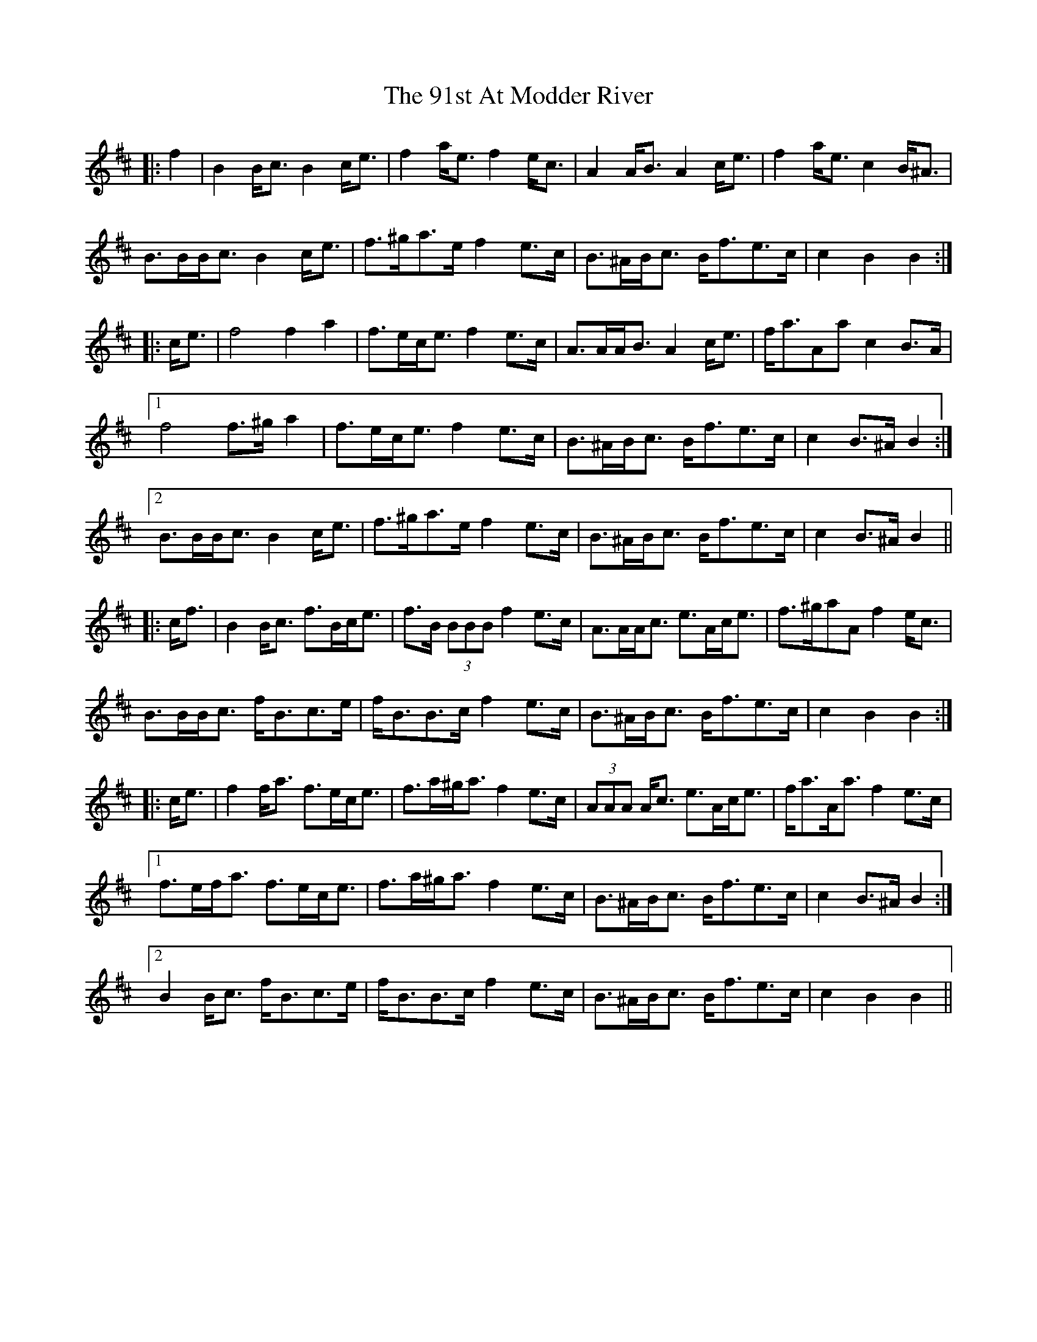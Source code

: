 X: 85
T: 91st At Modder River, The
R: march
M: 
K: Bminor
|:f2|B2 B<c B2 c<e|f2 a<e f2 e<c|A2 A<B A2 c<e|f2 a<e c2 B<^A|
B>BB<c B2 c<e|f>^ga>e f2 e>c|B>^AB<c B<fe>c|c2 B2 B2:|
|:c<e|f4 f2 a2|f>ec<e f2 e>c|A>AA<B A2 c<e|f<aAa c2 B>A|
[1 f4 f>^g a2|f>ec<e f2 e>c|B>^AB<c B<fe>c|c2 B>^A B2:|
[2 B>BB<c B2 c<e|f>^ga>e f2 e>c|B>^AB<c B<fe>c|c2 B>^A B2||
|:c<f|B2 B<c f>Bc<e|f>B (3BBB f2 e>c|A>AA<c e>Ac<e|f>^gaA f2 e<c|
B>BB<c f<Bc>e|f<BB>c f2 e>c|B>^AB<c B<fe>c|c2 B2 B2:|
|:c<e|f2 f<a f>ec<e|f>a^g<a f2 e>c|(3AAA A<c e>Ac<e|f<aA<a f2 e>c|
[1 f>ef<a f>ec<e|f>a^g<a f2 e>c|B>^AB<c B<fe>c|c2 B>^A B2:|
[2 B2 B<c f<Bc>e|f<BB>c f2 e>c|B>^AB<c B<fe>c|c2 B2 B2||

